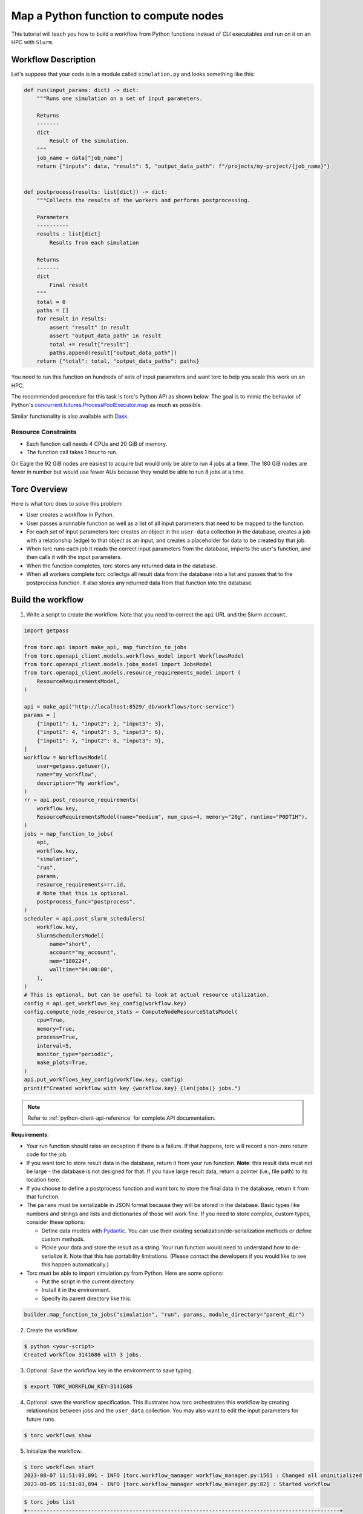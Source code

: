 .. _map-function-tutorial:

#######################################
Map a Python function to compute nodes
#######################################
This tutorial will teach you how to build a workflow from Python functions instead of CLI
executables and run on it on an HPC with ``Slurm``.

Workflow Description
====================
Let's suppose that your code is in a module called ``simulation.py`` and looks something like this:

.. code-block:: python

    def run(input_params: dict) -> dict:
        """Runs one simulation on a set of input parameters.

        Returns
        -------
        dict
            Result of the simulation.
        """
        job_name = data["job_name"]
        return {"inputs": data, "result": 5, "output_data_path": f"/projects/my-project/{job_name}"}


    def postprocess(results: list[dict]) -> dict:
        """Collects the results of the workers and performs postprocessing.

        Parameters
        ----------
        results : list[dict]
            Results from each simulation

        Returns
        -------
        dict
            Final result
        """
        total = 0
        paths = []
        for result in results:
            assert "result" in result
            assert "output_data_path" in result
            total += result["result"]
            paths.append(result["output_data_path"])
        return {"total": total, "output_data_paths": paths}


You need to run this function on hundreds of sets of input parameters and want torc to help you
scale this work on an HPC.

The recommended procedure for this task is torc's Python API as shown below. The
goal is to mimic the behavior of Python's `concurrent.futures.ProcessPoolExecutor.map
<https://docs.python.org/3/library/concurrent.futures.html#processpoolexecutor>`_
as much as possible.

Similar functionality is also available with `Dask
<https://docs.dask.org/en/stable/deploying.html?highlight=slurm#deploy-dask-clusters>`_.

Resource Constraints
--------------------

- Each function call needs 4 CPUs and 20 GiB of memory.
- The function call takes 1 hour to run.

On Eagle the 92 GiB nodes are easiest to acquire but would only be able to run 4 jobs at a time.
The 180 GiB nodes are fewer in number but would use fewer AUs because they would be able to run 8
jobs at a time.

Torc Overview
=============
Here is what torc does to solve this problem:

- User creates a workflow in Python.
- User passes a runnable function as well as a list of all input parameters that need to be mapped
  to the function.
- For each set of input parameters torc creates an object in the ``user-data`` collection in the
  database, creates a job with a relationship (edge) to that object as an input, and creates a
  placeholder for data to be created by that job.
- When torc runs each job it reads the correct input parameters from the database, imports the
  user's function, and then calls it with the input parameters.
- When the function completes, torc stores any returned data in the database.
- When all workers complete torc collectgs all result data from the database into a list and passes
  that to the postprocess function. It also stores any returned data from that function into the
  database.

Build the workflow
==================
1. Write a script to create the workflow. Note that you need to correct the ``api`` URL and the
   Slurm ``account``.

.. code-block:: python

    import getpass

    from torc.api import make_api, map_function_to_jobs
    from torc.openapi_client.models.workflows_model import WorkflowsModel
    from torc.openapi_client.models.jobs_model import JobsModel
    from torc.openapi_client.models.resource_requirements_model import (
        ResourceRequirementsModel,
    )

    api = make_api("http://localhost:8529/_db/workflows/torc-service")
    params = [
        {"input1": 1, "input2": 2, "input3": 3},
        {"input1": 4, "input2": 5, "input3": 6},
        {"input1": 7, "input2": 8, "input3": 9},
    ]
    workflow = WorkflowsModel(
        user=getpass.getuser(),
        name="my_workflow",
        description="My workflow",
    )
    rr = api.post_resource_requirements(
        workflow.key,
        ResourceRequirementsModel(name="medium", num_cpus=4, memory="20g", runtime="P0DT1H"),
    )
    jobs = map_function_to_jobs(
        api,
        workflow.key,
        "simulation",
        "run",
        params,
        resource_requirements=rr.id,
        # Note that this is optional.
        postprocess_func="postprocess",
    )
    scheduler = api.post_slurm_schedulers(
        workflow.key,
        SlurmSchedulersModel(
            name="short",
            account="my_account",
            mem="180224",
            walltime="04:00:00",
        ),
    )
    # This is optional, but can be useful to look at actual resource utilization.
    config = api.get_workflows_key_config(workflow.key)
    config.compute_node_resource_stats = ComputeNodeResourceStatsModel(
        cpu=True,
        memory=True,
        process=True,
        interval=5,
        monitor_type="periodic",
        make_plots=True,
    )
    api.put_workflows_key_config(workflow.key, config)
    print(f"Created workflow with key {workflow.key} {len(jobs)} jobs.")

.. note:: Refer to :ref:`python-client-api-reference` for complete API documentation.

**Requirements**:

- Your run function should raise an exception if there is a failure. If that happens, torc will
  record a non-zero return code for the job.
- If you want torc to store result data in the database, return it from your run function.
  **Note**: this result data must not be large - the database is not designed for that. If you have
  large result data, return a pointer (i.e., file path) to its location here.
- If you choose to define a postprocess function and want torc to store the final data in the
  database, return it from that function.
- The ``params`` must be serializable in JSON format because they will be stored in the database.
  Basic types like numbers and strings and lists and dictionaries of those will work fine. If you
  need to store complex, custom types, consider these options:

  - Define data models with `Pydantic <https://docs.pydantic.dev/latest/usage/models/>`_. You can
    use their existing serialization/de-serialization methods or define custom methods.
  - Pickle your data and store the result as a string. Your run function would need to understand
    how to de-serialize it. Note that this has portability limitations. (Please contact the
    developers if you would like to see this happen automatically.)

- Torc must be able to import simulation.py from Python. Here are some options:

  - Put the script in the current directory.
  - Install it in the environment.
  - Specify its parent directory like this:

.. code-block:: python

    builder.map_function_to_jobs("simulation", "run", params, module_directory="parent_dir")

2. Create the workflow.

.. code-block:: console

    $ python <your-script>
    Created workflow 3141686 with 3 jobs.

3. Optional: Save the workflow key in the environment to save typing.

.. code-block:: console

    $ export TORC_WORKFLOW_KEY=3141686

4. Optional: save the workflow specification. This illustrates how torc orchestrates this workflow
   by creating relationships between jobs and the ``user_data`` collection. You may also want to
   edit the input parameters for future runs.

.. code-block:: console

    $ torc workflows show

5. Initialize the workflow.

.. code-block:: console

    $ torc workflows start
    2023-08-07 11:51:03,891 - INFO [torc.workflow_manager workflow_manager.py:156] : Changed all uninitialized jobs to ready or blocked.
    2023-08-05 11:51:03,894 - INFO [torc.workflow_manager workflow_manager.py:82] : Started workflow

.. code-block:: console

    $ torc jobs list
    +--------------------------------------------------------------------------------------------------+
    |                                     Jobs in workflow 3141686                                     |
    +-------+-------------+---------------------------+---------+-----------------------------+--------+
    | index |     name    |          command          |  status | needs_compute_node_schedule |  _key  |
    +-------+-------------+---------------------------+---------+-----------------------------+--------+
    |   1   |      0      |   torc jobs run-function  |  ready  |            False            | 788309 |
    |   2   |      1      |   torc jobs run-function  |  ready  |            False            | 788323 |
    |   3   |      2      |   torc jobs run-function  |  ready  |            False            | 788337 |
    |   4   | postprocess | torc jobs run-postprocess | blocked |            False            | 788389 |
    +-------+-------------+---------------------------+---------+-----------------------------+--------+

6. Schedule compute nodes with ``Slurm``. This example only needs one compute node. You will need
   to make some estimation for your jobs.

   The computes nodes in this example can run eight jobs at a time and can complete four rounds of
   work (32 jobs per allocation). So, the number of required compute nodes is ``num_jobs / 32``.

.. code-block:: console

    $ torc hpc slurm schedule-nodes -n1

7. The jobs will run whenever Slurm allocates compute nodes. Monitor status as discussed in
   :ref:`check-status`.

8. View the result data overall or by job (if your run and postprocess functions return something).
   Note that listing all user-data will return input parameters.

.. code-block:: console

    $ torc list user-data

.. code-block:: console

    $ torc jobs list-user-data --stores 788309
    $ torc jobs list-user-data --stores 788323
    $ torc jobs list-user-data --stores 788337
    $ torc jobs list-user-data --stores 788389

Workflow Restarts
=================
If you find that one or more input parameters were incorrect *after* running the workflow, you can
correct them without re-running the entire workflow. Torc stores relationships between the
parameters and jobs, and will restart only the affected jobs. Here's how to do that:

1. Identify the key(s) for the affected parameters.

.. code-block:: console

    $ torc user-data list
    [
      {
        "is_ephemeral": false,
        "name": "0",
        "data": {
          "module": "simulation",
          "func": "run",
          "params": {
            "var1": "0",
            "var2": 0
          }
        },
        "key": "3141795",
        "rev": "_gagG-Hy---"
      },
      {
        "is_ephemeral": false,
        "name": "1",
        "data": {
          "module": "simulation",
          "func": "run",
          "params": {
            "var1": "1",
            "var2": 1
          }
        },
        "key": "3141797",
        "rev": "_gagG-H2---"
      },
      {
        "is_ephemeral": false,
        "name": "2",
        "data": {
          "module": "simulation",
          "func": "run",
          "params": {
            "var1": "2",
            "var2": 2
          }
        },
        "key": "3141799",
        "rev": "_gagG-H2--_"
      },
    ]

2. Modify the data.

.. code-block:: console

    $ torc user-data modify 3141813 -d '{"module":"simulation.py","func":"run","params":{"var1":"100","var2":100}}'

.. note:: You can get and set user-data through the Python API. Search for
   get_user_data_key and put_user_data_key at
   :ref:`default-api`.

3. Restart the workflow.

.. code-block:: console

    $ torc workflows restart

4. Confirm that only one job has a ``ready`` status.

.. code-block:: console

    $ torc jobs list

5. Schedule a node to run the job.

.. code-block:: console

    $ torc hpc slurm schedule-nodes -n1

Other jobs
==========
You could add "normal" jobs to the workflow as well. For example, you might have preprocessing and
postprocessing work to do. You can add those jobs through the builder. You could also add multiple
rounds of mapped functions.

Inevitably, this will lead to ordering requirements. You could loop through all jobs in the builder
and set the ``blocked_by`` attribute of each job. You could also define job-job relationships
through files or user-data as discussed elsewhere in this documentation.
